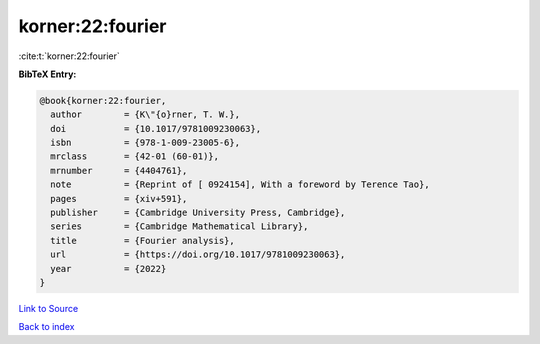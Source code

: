 korner:22:fourier
=================

:cite:t:`korner:22:fourier`

**BibTeX Entry:**

.. code-block:: bibtex

   @book{korner:22:fourier,
     author        = {K\"{o}rner, T. W.},
     doi           = {10.1017/9781009230063},
     isbn          = {978-1-009-23005-6},
     mrclass       = {42-01 (60-01)},
     mrnumber      = {4404761},
     note          = {Reprint of [ 0924154], With a foreword by Terence Tao},
     pages         = {xiv+591},
     publisher     = {Cambridge University Press, Cambridge},
     series        = {Cambridge Mathematical Library},
     title         = {Fourier analysis},
     url           = {https://doi.org/10.1017/9781009230063},
     year          = {2022}
   }

`Link to Source <https://doi.org/10.1017/9781009230063},>`_


`Back to index <../By-Cite-Keys.html>`_
